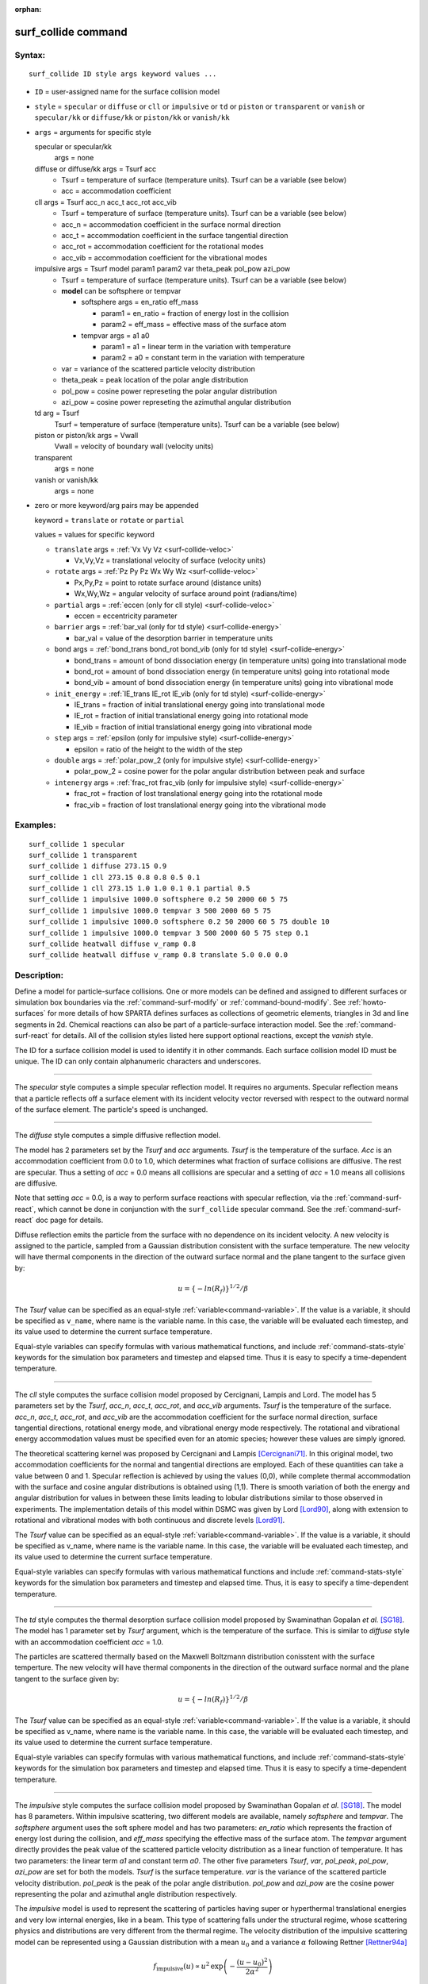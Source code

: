 :orphan:

.. index:: surf_collide

.. _command-surf-collide:

####################
surf_collide command
####################


*******
Syntax:
*******

::

   surf_collide ID style args keyword values ... 

-  ``ID`` = user-assigned name for the surface collision model
-  ``style`` = ``specular`` or ``diffuse`` or ``cll`` or ``impulsive`` or ``td`` or
   ``piston`` or ``transparent`` or ``vanish`` or ``specular/kk`` or
   ``diffuse/kk`` or ``piston/kk`` or ``vanish/kk``
-  ``args`` = arguments for specific style

   specular or specular/kk
     args = none
   diffuse or diffuse/kk args = Tsurf acc
     - Tsurf = temperature of surface (temperature units).
       Tsurf can be a variable (see below)
     - acc = accommodation coefficient
   cll args = Tsurf acc_n acc_t acc_rot acc_vib
     - Tsurf = temperature of surface (temperature units).        
       Tsurf can be a variable (see below)
     - acc_n = accommodation coefficient in the surface normal direction
     - acc_t = accommodation coefficient in the surface tangential direction
     - acc_rot = accommodation coefficient for the rotational modes
     - acc_vib = accommodation coefficient for the vibrational modes
   impulsive args = Tsurf model param1 param2 var theta_peak pol_pow azi_pow
     - Tsurf = temperature of surface (temperature units).
       Tsurf can be a variable (see below)

     - **model** can be softsphere or tempvar
       
       - softsphere args = en_ratio eff_mass
	 
         - param1 = en_ratio = fraction of energy lost in the collision

         - param2 = eff_mass = effective mass of the surface atom

       - tempvar args = a1 a0
	 
         - param1 = a1 = linear term in the variation with temperature

	 - param2 = a0 = constant term in the variation with temperature
	   
     - var = variance of the scattered particle velocity distribution
       
     - theta_peak = peak location of the polar angle distribution
     - pol_pow = cosine power represeting the polar angular distribution
     - azi_pow = cosine power represeting the azimuthal angular distribution
   td arg = Tsurf 
     Tsurf = temperature of surface (temperature units).
     Tsurf can be a variable (see below) 
   piston or piston/kk args = Vwall
     Vwall = velocity of boundary wall (velocity units)
   transparent
     args = none 
   vanish or vanish/kk
     args = none 

-  zero or more keyword/arg pairs may be appended

   keyword = ``translate`` or ``rotate`` or ``partial``

   values = values for specific keyword

   - ``translate`` args = :ref:`Vx Vy Vz <surf-collide-veloc>`

     - Vx,Vy,Vz = translational velocity of surface (velocity units)

   - ``rotate`` args = :ref:`Pz Py Pz Wx Wy Wz <surf-collide-veloc>`

     - Px,Py,Pz = point to rotate surface around (distance units)
     - Wx,Wy,Wz = angular velocity of surface around point (radians/time) 

   - ``partial`` args = :ref:`eccen (only for cll style) <surf-collide-veloc>`

     - eccen = eccentricity parameter

   - ``barrier`` args = :ref:`bar_val (only for td style) <surf-collide-energy>`

     - bar_val = value of the desorption barrier in temperature units 

   - ``bond`` args = :ref:`bond_trans bond_rot bond_vib (only for td style) <surf-collide-energy>`

     - bond_trans = amount of bond dissociation energy (in temperature units) going into translational mode 
     - bond_rot = amount of bond dissociation energy (in temperature units) going into rotational mode 
     - bond_vib = amount of bond dissociation energy (in temperature units) going into vibrational mode

   - ``init_energy`` = :ref:`IE_trans IE_rot IE_vib (only for td style) <surf-collide-energy>`

     - IE_trans = fraction of initial translational energy going into translational mode 
     - IE_rot = fraction of initial translational energy going into rotational mode
     - IE_vib = fraction of initial translational energy going into vibrational mode

   - ``step`` args = :ref:`epsilon (only for impulsive style) <surf-collide-energy>`

     - epsilon = ratio of the height to the width of the step

   - ``double`` args = :ref:`polar_pow_2 (only for impulsive style) <surf-collide-energy>`

     - polar_pow_2 = cosine power for the polar angular distribution between peak and surface

   - ``intenergy`` args = :ref:`frac_rot frac_vib (only for impulsive style) <surf-collide-energy>`

     - frac_rot = fraction of lost translational energy going into the rotational mode
     - frac_vib = fraction of lost translational energy going into the vibrational mode 

*********
Examples:
*********

::

   surf_collide 1 specular
   surf_collide 1 transparent
   surf_collide 1 diffuse 273.15 0.9
   surf_collide 1 cll 273.15 0.8 0.8 0.5 0.1
   surf_collide 1 cll 273.15 1.0 1.0 0.1 0.1 partial 0.5
   surf_collide 1 impulsive 1000.0 softsphere 0.2 50 2000 60 5 75
   surf_collide 1 impulsive 1000.0 tempvar 3 500 2000 60 5 75
   surf_collide 1 impulsive 1000.0 softsphere 0.2 50 2000 60 5 75 double 10
   surf_collide 1 impulsive 1000.0 tempvar 3 500 2000 60 5 75 step 0.1
   surf_collide heatwall diffuse v_ramp 0.8
   surf_collide heatwall diffuse v_ramp 0.8 translate 5.0 0.0 0.0 

************
Description:
************

Define a model for particle-surface collisions. One or more models can
be defined and assigned to different surfaces or simulation box
boundaries via the :ref:`command-surf-modify` or
:ref:`command-bound-modify`. See :ref:`howto-surfaces` for more
details of how SPARTA defines surfaces as collections of geometric
elements, triangles in 3d and line segments in 2d. Chemical reactions
can also be part of a particle-surface interaction model. See the
:ref:`command-surf-react` for details. All of the collision styles listed
here support optional reactions, except the *vanish* style.

The ID for a surface collision model is used to identify it in other
commands. Each surface collision model ID must be unique. The ID can
only contain alphanumeric characters and underscores.

--------------

The *specular* style computes a simple specular reflection model. It
requires no arguments. Specular reflection means that a particle
reflects off a surface element with its incident velocity vector
reversed with respect to the outward normal of the surface element. The
particle's speed is unchanged.

--------------

The *diffuse* style computes a simple diffusive reflection model.

The model has 2 parameters set by the *Tsurf* and *acc* arguments.
*Tsurf* is the temperature of the surface. *Acc* is an accommodation
coefficient from 0.0 to 1.0, which determines what fraction of surface
collisions are diffusive. The rest are specular. Thus a setting of *acc*
= 0.0 means all collisions are specular and a setting of *acc*
= 1.0 means all collisions are diffusive.

Note that setting *acc* = 0.0, is a way to perform surface reactions
with specular reflection, via the :ref:`command-surf-react`, which
cannot be done in conjunction with the ``surf_collide`` specular
command. See the :ref:`command-surf-react` doc page for details.

Diffuse reflection emits the particle from the surface with no
dependence on its incident velocity. A new velocity is assigned to the
particle, sampled from a Gaussian distribution consistent with the
surface temperature. The new velocity will have thermal components in
the direction of the outward surface normal and the plane tangent to the
surface given by:

.. math::

  u =  \{-ln(R_f)\}^{1/2}/\beta


The *Tsurf* value can be specified as an equal-style :ref:`variable<command-variable>`.  If the value is a variable, it should be specified as ``v_name``, where name is the variable name. In this case, the variable will be evaluated each timestep, and its value used to determine the current surface temperature.

Equal-style variables can specify formulas with various mathematical functions, and include :ref:`command-stats-style` keywords for the simulation box parameters and timestep and elapsed time. Thus it is easy to specify a time-dependent temperature.

--------------

The *cll* style computes the surface collision model proposed by
Cercignani, Lampis and Lord. The model has 5 parameters set by the
*Tsurf*, *acc_n*, *acc_t*, *acc_rot*, and *acc_vib* arguments. *Tsurf*
is the temperature of the surface. *acc_n*, *acc_t*, *acc_rot*, and
*acc_vib* are the accommodation coefficient for the surface normal
direction, surface tangential directions, rotational energy mode, and
vibrational energy mode respectively. The rotational and vibrational
energy accommodation values must be specified even for an atomic
species; however these values are simply ignored.

The theoretical scattering kernel was proposed by Cercignani and Lampis
[Cercignani71]_. In this original model, two
accommodation coefficients for the normal and tangential directions are
employed. Each of these quantities can take a value between 0 and 1.
Specular reflection is achieved by using the values (0,0), while
complete thermal accommodation with the surface and cosine angular
distributions is obtained using (1,1). There is smooth variation of both
the energy and angular distribution for values in between these limits
leading to lobular distributions similar to those observed in
experiments. The implementation details of this model within DSMC was
given by Lord [Lord90]_, along with extension to rotational
and vibrational modes with both continuous and discrete levels
[Lord91]_.

The *Tsurf* value can be specified as an equal-style :ref:`variable<command-variable>`. If the value is a variable, it should be specified as v_name, where name is the variable name. In this case, the variable will be evaluated each timestep, and its value used to determine the current surface temperature.

Equal-style variables can specify formulas with various mathematical
functions and include :ref:`command-stats-style`
keywords for the simulation box parameters and timestep and elapsed
time. Thus, it is easy to specify a time-dependent temperature.

--------------

The *td* style computes the thermal desorption surface collision model
proposed by Swaminathan Gopalan *et al.* [SG18]_. The model has 1
parameter set by *Tsurf* argument, which is the temperature of the
surface. This is similar to *diffuse* style with an accommodation
coefficient *acc* = 1.0.

The particles are scattered thermally based on the Maxwell Boltzmann
distribution conisstent with the surface temperture. The new velocity
will have thermal components in the direction of the outward surface
normal and the plane tangent to the surface given by:

.. math::
  u =  \{-ln(R_f)\}^{1/2}/\beta


The *Tsurf* value can be specified as an equal-style
:ref:`variable<command-variable>`. If the value is a variable, it should be
specified as v_name, where name is the variable name. In this case, the
variable will be evaluated each timestep, and its value used to
determine the current surface temperature.

Equal-style variables can specify formulas with various mathematical functions, and include :ref:`command-stats-style` keywords for the simulation box parameters and timestep and elapsed time. Thus it is easy to specify a time-dependent temperature.

--------------

The *impulsive* style computes the surface collision model proposed by Swaminathan Gopalan *et al.* [SG18]_. The model has 8 parameters.
Within impulsive scattering, two different models are available, namely *softsphere* and *tempvar*. The *softsphere* argument uses the soft sphere model and has two parameters: *en_ratio* which represents the fraction of energy lost during the collision, and *eff_mass* specifying the effective mass of the surface atom.
The *tempvar* argument directly provides the peak value of the scattered particle velocity distribution as a linear function of temperature. It has two parameters: the linear term *a1* and constant term *a0*.
The other five parameters *Tsurf*, *var*, *pol_peak*, *pol_pow*, *azi_pow* are set for both the models. *Tsurf* is the surface temperature. *var* is the variance of the scattered particle velocity distribution.  *pol_peak* is the peak of the polar angle distribution. *pol_pow* and *azi_pow* are the cosine power representing the polar and azimuthal angle distribution respectively.

The *impulsive* model is used to represent the scattering of particles having super or hyperthermal translational energies and very low internal energies, like in a beam. This type of scattering falls under the structural regime, whose scattering physics and distributions are very different from the thermal regime. The velocity distribution of the impulsive scattering model can be represented using a Gaussian distribution with a mean :math:`u_{0}` and a variance :math:`\alpha` following Rettner [Rettner94a]_


.. math::
   f_\text{impulsive}(u) \propto u^{2} \, \exp\left(-\frac{(u-u_0)^{2}}{2\alpha^2}\right) 


The variance parameter is directly specified by the user. The value of :math:`u_{0}` can be provided directly using the *tempvar* model in which it is represented as a linear function of temperature. The linear term *a1* and constant term *a0* are given as inputs.

.. math::
   \left\langle E_{f} \right\rangle = E_{i} \left(1 - \frac{2\mu}{\left(\mu+1\right)^{2}}\left[1 + \mu \sin^{2}\chi + \frac{E_\text{int}}{E_{i}}\left(\frac{\mu+1}{2\mu}\right) - \cos{\chi}\sqrt{1 - \mu^{2} \sin^{2}\chi - \frac{E_\text{int}}{E_{i}}\left(\mu+1\right)}\right]\right)


The :math:`u_{0}` parameter can also be specified by a more physical model such as the soft sphere scattering model [Alexander12]_.  This model uses the parameters *en_ratio*, the fraction of energy lost in the collision and *eff_mass*, the effective mass of the surface atom to determine the average final energy and then the average final velocity *u0*. Within the soft sphere model, the average final velocity will vary as a function of the final polar angle.

.. math::
   u_{0} =  a_{1} \cdot  T + a_{0}   


Both the polar and azimuthal angular distribution are lobular in nature and sharply peaked. These distributions can be represented using the cosine power law distribution [Glatzer97]_.
The peak of the azimuthal distribution remains at zero, while the peak of the polar angle distribution is usually higher than the incident angle (away from the normal). Hence the peak location (\theta_peak) and cosine power (n) of the polar angle distribution and the cosine power (m) of the azimuthal angular distribution are taken as input parameters.
A factor of 2 is present in the azimuthal distribution to ensure the function remians positive within the range of the azimuthal angle: (-180, 180)

.. math::
   N(\theta) \propto \cos^{n} \left( \theta-\theta_{\text{peak}} \right)

.. math::
   N(\phi) \propto \cos^{m} \left(\frac{\phi}{2}\right)


The internal (rotational and vibrational) energy of an incident molecule remains unchanged within the *impulsive* model unless the optional keyword *intenergy* is specified (see below).

The *Tsurf* value can be specified as an equal-style :ref:`variable<command-variable>`. If the value is a variable, it should be specified as ``v_name``, where name is the variable name. In this case, the variable will be evaluated each timestep, and its value used to determine the current surface temperature.

Equal-style variables can specify formulas with various mathematical functions and include :ref:`command-stats-style` keywords for the simulation box parameters and timestep and elapsed time. Thus, it is easy to specify a time-dependent temperature.

--------------

The *piston* style models a subsonic pressure boundary condition. It can only be assigned to the simulation box boundaries via the :ref:`command-bound-modify` or to surface elements which are parallel to one of the box boundaries (via the :ref:`command-surf-modify`).

It treats collisions of particles with the surface as if the surface were moving with specified velocity *Vwall* away from the incident particle. Thus the "collision" actually occurs later in the timestep and the reflected velocity is less than it would be for reflection from a stationary surface.
This calculation is performed using equations 12.30 and 12.31 in [Bird94]_ to compute the reflected velocity and final position of the particle. If the particle does not return within the timestep to a position inside the simulation box (for a boundary surface) or to the same side of the initial surface that it started from (for a surface element collision), the particle is deleted.  This effectively induces particles at the boundary to have a velocity distribution consistent with a subsonic pressure boundary condition, as explained in [Bird94]_.

*Vwall* should be chosen to correspond to a desired pressure condition for the density of particles in the system.

NOTE: give more details on how to do this?

Note that *Vwall* must always be input as a value >= 0.0, meaning the surface is moving away from the incident particle. For example, in the z-dimension, if the upper box face is assigned *Vwall*, it is moving upward. Similarly if the lower box face is assigned *Vwall*, it is moving downward.

--------------

The *transparent* style simply allows particles to pass through the surface without altering the particle properties.

This is useful for tallying flow statistics. The surface elements must have been flagged as transparent when they were read in, via the :ref:`command-read-surf` and its transparent keyword. The :ref:`command-compute-surf` will tally fluxes differently for transparent surf elements. The :ref:`howto-transparent-surface` doc page provides an overview of transparent surfaces. See those doc pages for details.

--------------

The *vanish* style simply deletes any particle which hits the surface.

This is useful if a surface is defined to be an inflow boundary on the simulation domain, e.g. using the :ref:`command-fix-emit-surf`. Using this surface collision model will also treat the surface as an outflow boundary. This is similar to using the :ref:`command-fix-emit-face` on a simulation box face while also setting the face to be an outflow boundary via the :ref:`boundary o<command-boundary>` command.

Note that the :ref:`surf_react global<command-surf-react>` command
can also be used to delete particles hitting a surface, by setting the
*pdelete* parameter to 1.0. Using a surf_collide vanish command is
simpler.

--------------

.. _surf-collide-veloc:

The keyword ``translate`` can only be applied to the *diffuse* and *cll*
style. It models the surface as if it were translating with a constant
velocity, specified by the vector (Vx,Vy,Vz). This velocity is added
to the final post-collisional velocity of each particle that collides
with the surface.

The keyword ``rotate`` can only be applied to the *diffuse* and *cll*
style. It models the surface as if it were rotating with a constant
angular velocity, specified by the vector W = (Wx,Wy,Wz), around the
specified point P = (Px,Py,Pz). Note that W and P define the rotation
axis. The magnitude of W defines the speed of rotation. I.e. if the
length of W = 2*pi then the surface is rotating at one revolution per
time unit, where time units are defined by the :ref:`command-units`.

When a particle collides with the surface at a point X = (x,y,z), the
collision point has a velocity given by V = (Vx,Vy,Vz) = W cross
(X-P).  This velocity is added to the final post-collisional velocity
of the particle.

The ``rotate`` keyword can be used to treat a simulation box boundary as
a rotating wall, e.g. the end cap of an axisymmetric cylinder. Or to
model a rotating object consisting of surface elements, e.g. a
sphere. In either case, the wall or surface elements themselves do not
change position due to rotation. They are simply modeled as having a
tangential velocity, as if the entire object were rotating.

.. important:: For both the ``translate`` and ``rotate`` keywords the added velocity can only be tangential to the surface, with no normal component since the surface is not actually moving in the normal direction.
	       SPARTA does not check that the specified translation or rotation produces a tangential velocity.
	       However if does enforce the condition by subtracting off any component of the added velocity that is normal to the simulation box boundary or individual surface element.

The keyword ``partial`` can only be applied to the *cll* style. Within the
CLL model, the energy and angular distribution are linked. Lord
[Lord95]_ proposed a way to decouple the energy
accommodation from the angular distribution. This case of partially
diffuse scattering with incomplete energy accommodation can be activated
in SPARTA using the optional keyword *partial*. It requires an
additional parameter eccentricity set by the *eccen* argument. For this
case, the energy accommodation is calculated using the accommodation
coefficients, but the angular distribution is computed using the
additional parameter eccentricity. The ``eccen`` parameter can vary
between 0 and 1. A value of 0 represents fully diffuse scattering and
gives a cosine angular distribution. Increasing value of *eccen*
presents more peaked and lobular distribution [Lord95]_.

.. _surf-collide-energy:

The keywords ``barrier``, ``bond``, and ``initenergy`` can only be applied to the ``td`` style. Due to the nature of the interaction between the products and the surface, the desorption of the products might have an energy barrier. For a surface desorption process, this desorption barrier exists only in the normal direction. Thus, only the products having enough energy (in the normal direction) to overcome the barrier will be able to desorb from the surface. This alters the velocity distribution of the observed products along the surface normal direction and thus leads to the distortion of the speed distribution [Goodman72]_. The angular distributions, which represent the ratio of the normal to the tangential velocities, are also altered as a result of the desorption barrier.
The angular distributions are peaked more towards the normal and are often described by a cosine power law distribution.

.. math::
   T_\text{norm} = T_\text{surf}\left(1 + \frac{E_\text{barrier}}{k_{b}}\right).

.. math::
   f(v) \propto v^{2} \exp\left(-\frac{mv^{2}}{2k_{b}}\left(\frac{\cos^{2}\theta}{T_\text{norm}} + \frac{\sin^{2}\theta}{T_{\text{surf}}}\right)\right) 


In addition to the desorption energy barrier, products formed through thermal mechanisms might have energies exceeding those corresponding to the bulk surface temperature. The energy of the local surface environment where the product formation occurs might be greater than the normal surface temperature due to the formation of local hot-spots [Rettner94b]_.

These hot-spots might stem from the dissociation or bond energy of the intermediates or the products. The optional keyword ``bond`` can be used to account for this scenario. This requires three arguments: the amount of energy (in temperature units) going into the translational, rotational and vibrational mode.

.. math::
   E_{prod} = k_{b}T_{s} + k_{b}\sigma_2

The higher energy during desorption might also arise due to the energy deposited by high speed of the incoming gas-phase particles. Since the formation of the products is rapid, the product might form and desorb before this high energy dissipates from the local hot-spots [Beckerle90]_. In this case, although the products are in thermal equilibrium with the surroundings, the energies of the products might not depend only on the equilibrium surface temperature, but also on the incoming velocities of the particles. This can be used within SPARTA using the optional keyword ``initenergy``. It requires 3 arguments: fraction of the initial translational energy going into the translational, rotational and vibrational modes.

.. math::
   E_{prod} = k_{b}T_{s} + \sigma_1 E_{in}


The keywords ``step``, ``double``, and ``intenergy`` can only be applied to the ``impulsive`` style. In some cases, it is observed that the polar angular distribution on either side of the peak is different. Goodman [Goodman74]_ provided a physical reasoning for the observed faster decay rate in the polar angular distribution away from the normal with the surface assumed to consist of periodic steps of average height H and average periodicity L. The ratio of the height to periodicity is *epsilon* and the correction to the angular distribution is given by

.. math::
   f_{corr} = \begin{cases}
   1 - \epsilon \, \tan(\theta_{0}), & \text{if } \tan(\theta_{0}) < \epsilon^{-1} \\
   0, & \text{otherwise}
   \end{cases}


This optional argument can be accessed using the keyword ``step``, and ``epsilon`` parameter must be specified. Another optional argument to specify the angular distribution of the products is the *double* keyword. In this option, the angular distribution on either sides of the peak are represented by a different cosine power decay. It requires one argument *pol_pow_2*, which describes the distribution between the peak and the surface. The distribution between the surface normal and the peak is described using the parameter *pol_pow*.

The keyword ``intenergy`` can be used to modify the internal energy of an incident molecule during collision. In the case of hyperthermal collision the energy from the translational mode is transfered to the internal modes. This keyword requires two input parameters *frac_rot* and *frac_vib*. These specify the fraction of the change in translational energy (difference between the final and initial) transferred to the rotational and vibrational mode respectively.



Output info:
============

All the surface collide models calculate a global vector of length 2.  The values can be used by the :ref:`command-stats-style` and by :ref:`command-variable` that define formulas. The latter means they can be used by any command that uses a variable as input, e.g. the :ref:`command-fix-ave-time`. See :ref:`howto-output` for an overview of SPARTA output options.

The first element of the vector is the count of particles that hit surface elements assigned to this collision model during the current timestep. The second element is the cummulative count of particles that have hit surface elements since the current run began.

--------------

Styles with a *kk* suffix are functionally the same as the corresponding style without the suffix. They have been optimized to run faster, depending on your available hardware, as discussed in the :ref:`Accelerating SPARTA<accelerate>` section of the manual. The accelerated styles take the same arguments and should produce the same results, except for different random number, round-off and precision issues.

These accelerated styles are part of the KOKKOS package. They are only enabled if SPARTA was built with that package. See the :ref:`Making SPARTA<start-optional-packages>` section for more info.

You can specify the accelerated styles explicitly in your input script by including their suffix, or you can use the :ref:`-suffix command-line switch<start-command-line-options>` when you invoke SPARTA, or you can use the :ref:`command-suffix` in your input script.

See the :ref:`Accelerating SPARTA<accelerate>` section of the manual for more instructions on how to use the accelerated styles effectively.



*************
Restrictions:
*************


The *translate* and *rotate* keywords cannot be used together.

If specified with a *kk* suffix, this command can be used no more than twice in the same input script (active at the same time).

*****************
Related commands:
*****************

:ref:`command-read-surf`,
:ref:`command-bound-modify`

********
Default:
********
 none

--------------

***********
References:
***********

.. [Bird94] G. A. Bird, Molecular Gas Dynamics and the Direct Simulation of Gas Flows, Clarendon Press, Oxford (1994).

.. [Cercignani71] Cercignani C, Lampis M, Kinetic models for gas-surface interactions, Transport theory and statistical physics, Jan (1971).

.. [Lord90] R. G. Lord, presented at the 17th International Symposium on Rarefied Gas Dynamics, Germany, July (1990).

.. [Lord91] R. G. Lord, Some extensions of the Cercignani-Lampis gas-surface interaction model, Physics of Fluids A: Fluid Dynamics, Jan (1991).

.. [SG18] K. Swaminathan Gopalan, Development of a detailed surface chemistry framework in DSMC, AIAA Aerospace Sciences Meeting, Jan (2018).

.. [Rettner94a] C. T. Rettner, Reaction of an H-atom beam with Cl/Au(111): Dynamics of concurrent EleyRideal and Langmuir-Hinshelwood mechanisms, Journal of Chemical Physics, (1994).

.. [Alexander12] W. A. Alexander, *et al*, Kinematics and dynamics of atomic-beam scattering on liquid and self-assembled monolayer surfaces, Faraday discussions, (2012)

.. [Glatzer97] D. Glatzer, *et al*, Rotationally excited NO molecules incident on a graphite surface: in- and out-of-plane angular distributions, Surface Science, (1997)

.. [Lord95] R. G. Lord, Some further extensions of the Cercignani-Lampis gas-surface interaction model, Physics of Fluids, May (1995).

.. [Goodman72] F. O. Goodman, Simple model for the velocity distribution of molecules desorbed from surfaces following recombination of atoms, Surface Science, (1972).

.. [Rettner94b] C. T. Rettner and J. Lee, Dynamic displacement of o2 from pt (111): A new desorption mechanism, The Journal of chemical physics, (1994).

.. [Beckerle90] J. Beckerle, A. Johnson, and S. Ceyer, Collision-induced desorption of physisorbed CH4 from Ni (111): Experiments and simulations, The Journal of Chemical Physics, (1990).

.. [Goodman74] F. O. Goodman, Determination of characteristic surface vibration temperatures by molecular beam scattering: Application to specular scattering in the H-LiF (001) system, Surface Science, (1974)






